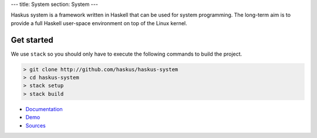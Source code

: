 ---
title: System
section: System
---

.. image:: /images/system.png
   :class: logo

Haskus system is a framework written in Haskell that can be used for system
programming. The long-term aim is to provide a full Haskell user-space
environment on top of the Linux kernel.

Get started
-----------

We use ``stack`` so you should only have to execute the following commands to build the project.

.. code:: bash

    > git clone http://github.com/haskus/haskus-system
    > cd haskus-system
    > stack setup
    > stack build


* Documentation_
* Demo_
* Sources_

.. _Demo: /system/demo
.. _Documentation: /system/doc
.. _Sources: http://github.com/haskus/haskus-system

